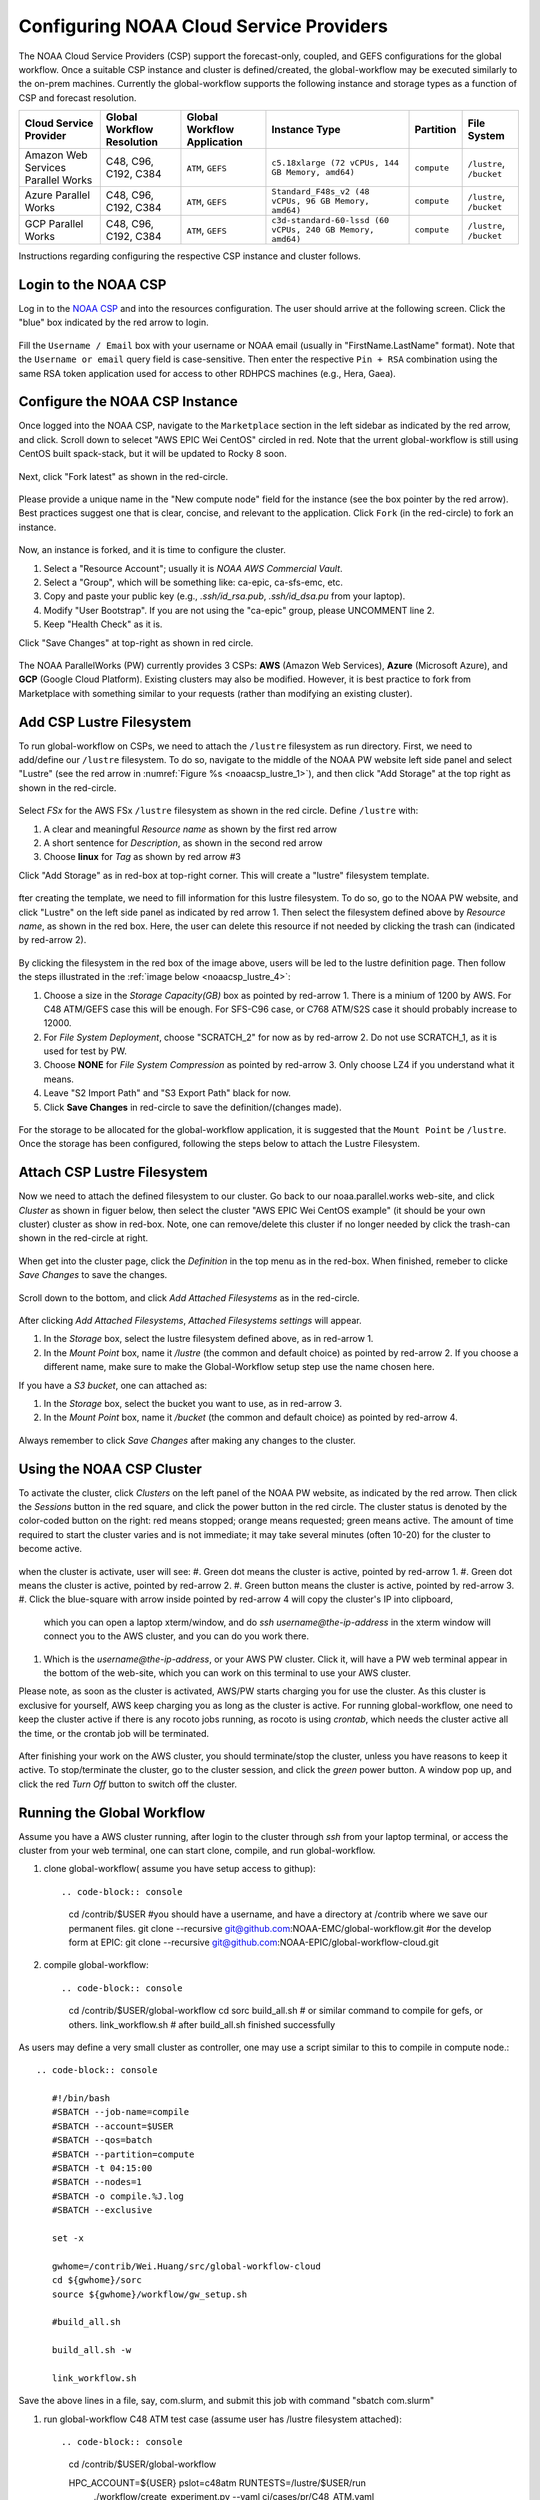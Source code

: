 .. role:: red-text

########################################
Configuring NOAA Cloud Service Providers
########################################

The NOAA Cloud Service Providers (CSP) support the forecast-only,
coupled, and GEFS configurations for the global workflow.
Once a suitable CSP instance and cluster is defined/created,
the global-workflow may be executed similarly to the on-prem machines.
Currently the global-workflow supports the following
instance and storage types as a function of CSP and forecast
resolution.

.. list-table::
   :widths: auto
   :header-rows: 1
   :align: center

   * - **Cloud Service Provider**
     - **Global Workflow Resolution**
     - **Global Workflow Application**
     - **Instance Type**
     - **Partition**
     - **File System**
   * - Amazon Web Services Parallel Works
     - C48, C96, C192, C384
     - ``ATM``, ``GEFS``
     - ``c5.18xlarge (72 vCPUs, 144 GB Memory, amd64)``
     - ``compute``
     - ``/lustre``, ``/bucket``
   * - Azure Parallel Works
     - C48, C96, C192, C384
     - ``ATM``, ``GEFS``
     - ``Standard_F48s_v2 (48 vCPUs, 96 GB Memory, amd64)``
     - ``compute``
     - ``/lustre``, ``/bucket``
   * - GCP Parallel Works
     - C48, C96, C192, C384
     - ``ATM``, ``GEFS``
     - ``c3d-standard-60-lssd (60 vCPUs, 240 GB Memory, amd64)``
     - ``compute``
     - ``/lustre``, ``/bucket``

Instructions regarding configuring the respective CSP instance and
cluster follows.

*********************
Login to the NOAA CSP
*********************

Log in to the `NOAA CSP <http://noaa.parallel.works/login>`_ and into
the resources configuration. The user should arrive at the following
screen. Click the "blue" box indicated by the red arrow to login.

.. figure:: https://raw.githubusercontent.com/wiki/NOAA-EMC/global-workflow/images/noaacsp_login_1.png

Fill the ``Username / Email`` box with your username or NOAA email (usually in "FirstName.LastName" format).
Note that the ``Username or email`` query field is case-sensitive.
Then enter the respective ``Pin + RSA`` combination using the same RSA token application used
for access to other RDHPCS machines (e.g., Hera, Gaea).

.. figure:: https://raw.githubusercontent.com/wiki/NOAA-EMC/global-workflow/images/noaacsp_login_2.png

*******************************
Configure the NOAA CSP Instance
*******************************

Once logged into the NOAA CSP, navigate to the ``Marketplace`` section
in the left sidebar as indicated by the red arrow, and click.
Scroll down to selecet "AWS EPIC Wei CentOS" circled in red.
Note that the urrent global-workflow is still using CentOS built spack-stack,
but it will be updated to Rocky 8 soon.

.. figure:: https://raw.githubusercontent.com/wiki/NOAA-EMC/global-workflow/images/noaacsp_inistance_1.png

Next, click "Fork latest" as shown in the red-circle.

.. figure:: https://raw.githubusercontent.com/wiki/NOAA-EMC/global-workflow/images/noaacsp_inistance_2.png
   
Please provide a unique name in the "New compute node" field for the instance
(see the box pointer by the red arrow).
Best practices suggest one that is clear, concise, and relevant to the application.
Click ``Fork`` (in the red-circle) to fork an instance.

.. figure:: https://raw.githubusercontent.com/wiki/NOAA-EMC/global-workflow/images/noaacsp_inistance_3.png

Now, an instance is forked, and it is time to configure the cluster.

#. Select a "Resource Account"; usually it is *NOAA AWS Commercial Vault*.
#. Select a "Group", which will be something like: ca-epic, ca-sfs-emc, etc.
#. Copy and paste your public key (e.g., *.ssh/id_rsa.pub*, *.ssh/id_dsa.pu* from your laptop).
#. Modify "User Bootstrap". If you are not using the "ca-epic" group, please UNCOMMENT line 2.
#. Keep "Health Check" as it is.

Click "Save Changes" at top-right as shown in red circle.

.. figure:: https://raw.githubusercontent.com/wiki/NOAA-EMC/global-workflow/images/noaacsp_inistance_4.png

The NOAA ParallelWorks (PW) currently provides 3 CSPs:
**AWS** (Amazon Web Services), **Azure** (Microsoft Azure),
and **GCP** (Google Cloud Platform).
Existing clusters may also be modified.
However, it is best practice to fork from Marketplace with something similar to your requests
(rather than modifying an existing cluster).

******************************
Add CSP Lustre Filesystem
******************************

To run global-workflow on CSPs, we need to attach the ``/lustre`` filesystem as run directory.
First, we need to add/define our ``/lustre`` filesystem.
To do so, navigate to the middle of the NOAA PW website left side panel and select "Lustre"
(see the red arrow in :numref:`Figure %s <noaacsp_lustre_1>`), and then click "Add Storage"
at the top right as shown in the red-circle.

.. _noaacsp_lustre_1:
.. figure:: https://raw.githubusercontent.com/wiki/NOAA-EMC/global-workflow/images/noaacsp_lustre_1.png

Select `FSx` for the AWS FSx ``/lustre`` filesystem as shown in the red circle.
Define ``/lustre`` with:

#. A clear and meaningful `Resource name` as shown by the first red arrow
#. A short sentence for `Description`, as shown in the second red arrow
#. Choose **linux** for `Tag` as shown by red arrow #3

Click "Add Storage" as in red-box at top-right corner.
This will create a "lustre" filesystem template.

.. figure:: https://raw.githubusercontent.com/wiki/NOAA-EMC/global-workflow/images/noaacsp_lustre_2.png
	   
fter creating the template, we need to fill information for this lustre filesystem.
To do so, go to the NOAA PW website, and click "Lustre" on the left side panel as
indicated by red arrow 1. Then select the filesystem defined above by `Resource name`,
as shown in the red box. Here, the user can delete this resource if not needed by
clicking the trash can (indicated by red-arrow 2).

.. figure:: https://raw.githubusercontent.com/wiki/NOAA-EMC/global-workflow/images/noaacsp_lustre_3.png

By clicking the filesystem in the red box of the image above,
users will be led to the lustre definition page.
Then follow the steps illustrated in the :ref:`image below <noaacsp_lustre_4>`:

#. Choose a size in the `Storage Capacity(GB)` box as pointed by red-arrow 1.
   There is a minium of 1200 by AWS. For C48 ATM/GEFS case this will be enough.
   For SFS-C96 case, or C768 ATM/S2S case it should probably increase to 12000.
#. For `File System Deployment`, choose "SCRATCH_2" for now as by red-arrow 2.
   Do not use SCRATCH_1, as it is used for test by PW.
#. Choose **NONE** for `File System Compression` as pointed by red-arrow 3.
   Only choose LZ4 if you understand what it means.
#. Leave "S2 Import Path" and "S3 Export Path" black for now.
#. Click **Save Changes** in red-circle to save the definition/(changes made).

.. _noaacsp_lustre_4:

.. figure:: https://raw.githubusercontent.com/wiki/NOAA-EMC/global-workflow/images/noaacsp_lustre_4.png

For the storage to be allocated for the global-workflow application,
it is suggested that the ``Mount Point`` be ``/lustre``. Once the storage
has been configured, following the steps below to attach the Lustre Filesystem.

******************************
Attach CSP Lustre Filesystem
******************************

Now we need to attach the defined filesystem to our cluster.
Go back to our noaa.parallel.works web-site, and click `Cluster`
as shown in figuer below, then select the cluster "AWS EPIC Wei CentOS example"
(it should be your own cluster) cluster as show in red-box.
Note, one can remove/delete this cluster if no longer needed by
click the trash-can shown in the red-circle at right.

.. figure:: https://raw.githubusercontent.com/wiki/NOAA-EMC/global-workflow/images/noaacsp_filesystem_1.png

When get into the cluster page, click the `Definition` in the top menu as
in the red-box. When finished, remeber to clicke `Save Changes` to save
the changes.

.. figure:: https://raw.githubusercontent.com/wiki/NOAA-EMC/global-workflow/images/noaacsp_filesystem_2.png

Scroll down to the bottom, and click `Add Attached Filesystems` as in the red-circle.

.. figure:: https://raw.githubusercontent.com/wiki/NOAA-EMC/global-workflow/images/noaacsp_filesystem_3.png

After clicking `Add Attached Filesystems`, `Attached Filesystems settings` will appear.

#. In the `Storage` box, select the lustre filesystem defined above, as in red-arrow 1.
#. In the `Mount Point` box, name it `/lustre` (the common and default choice) as pointed by red-arrow 2.
   If you choose a different name, make sure to make the Global-Workflow setup step
   use the name chosen here.

If you have a `S3 bucket`, one can attached as:

#. In the `Storage` box, select the bucket you want to use, as in red-arrow 3.
#. In the `Mount Point` box, name it `/bucket` (the common and default choice) as pointed by red-arrow 4.

.. figure:: https://raw.githubusercontent.com/wiki/NOAA-EMC/global-workflow/images/noaacsp_filesystem_4.png

Always remember to click `Save Changes` after making any changes to the cluster.

**************************
Using the NOAA CSP Cluster
**************************

To activate the cluster, click `Clusters` on the left panel of the NOAA PW website,
as indicated by the red arrow. Then click the `Sessions` button in the red square, and click the power
button in the red circle. The cluster status is denoted by the color-coded button
on the right: red means stopped; orange  means requested; green means active. The amount of time required to start
the cluster varies and is not immediate; it may take several minutes (often 10-20) for the cluster to become active.

.. figure:: https://raw.githubusercontent.com/wiki/NOAA-EMC/global-workflow/images/noaacsp_using_1.png

when the cluster is activate, user will see:
#. Green dot means the cluster is active, pointed by red-arrow 1.
#. Green dot means the cluster is active, pointed by red-arrow 2.
#. Green button means the cluster is active, pointed by red-arrow 3.
#. Click the blue-square with arrow inside pointed by red-arrow 4 will copy the cluster's IP into clipboard,
   which you can open a laptop xterm/window, and do `ssh username@the-ip-address` in the xterm window will connect you
   to the AWS cluster, and you can do you work there.
#. Which is the `username@the-ip-address`, or your AWS PW cluster. Click it, will have a PW web terminal appear in the
   bottom of the web-site, which you can work on this terminal to use your AWS cluster.

Please note, as soon as the cluster is activated, AWS/PW starts charging you for use the cluster.
As this cluster is exclusive for yourself, AWS keep charging you as long as the cluster is active.
For running global-workflow, one need to keep the cluster active if there is any rocoto jobs running,
as rocoto is using `crontab`, which needs the cluster active all the time, or the crontab job will be terminated.

.. figure:: https://raw.githubusercontent.com/wiki/NOAA-EMC/global-workflow/images/noaacsp_using_2.png

After finishing your work on the AWS cluster, you should terminate/stop the cluster, unless you have reasons to keep it active.
To stop/terminate the cluster, go to the cluster session, and click the `green` power button. A window pop up, and click the
red `Turn Off` button to switch off the cluster. 

.. figure:: https://raw.githubusercontent.com/wiki/NOAA-EMC/global-workflow/images/noaacsp_using_3.png

***************************
Running the Global Workflow
***************************

Assume you have a AWS cluster running, after login to the cluster through `ssh` from your laptop terminal,
or access the cluster from your web terminal, one can start clone, compile, and run global-workflow.

#. clone global-workflow( assume you have setup access to githup)::

   .. code-block:: console

      cd /contrib/$USER   #you should have a username, and have a directory at /contrib where we save our permanent files.
      git clone --recursive git@github.com:NOAA-EMC/global-workflow.git
      #or the develop form at EPIC:
      git clone --recursive git@github.com:NOAA-EPIC/global-workflow-cloud.git

#. compile global-workflow::

   .. code-block:: console

      cd /contrib/$USER/global-workflow
      cd sorc
      build_all.sh   # or similar command to compile for gefs, or others.
      link_workflow.sh  # after build_all.sh finished successfully

As users may define a very small cluster as controller, one may use a script similar to this to compile in compute node.::

   .. code-block:: console

      #!/bin/bash
      #SBATCH --job-name=compile
      #SBATCH --account=$USER
      #SBATCH --qos=batch
      #SBATCH --partition=compute
      #SBATCH -t 04:15:00
      #SBATCH --nodes=1
      #SBATCH -o compile.%J.log
      #SBATCH --exclusive

      set -x

      gwhome=/contrib/Wei.Huang/src/global-workflow-cloud
      cd ${gwhome}/sorc
      source ${gwhome}/workflow/gw_setup.sh

      #build_all.sh

      build_all.sh -w

      link_workflow.sh

Save the above lines in a file, say, com.slurm, and submit this job with command "sbatch com.slurm"

#. run global-workflow C48 ATM test case (assume user has /lustre filesystem attached)::

   .. code-block:: console

      cd /contrib/$USER/global-workflow
   
      HPC_ACCOUNT=${USER} pslot=c48atm RUNTESTS=/lustre/$USER/run \
           ./workflow/create_experiment.py \
           --yaml ci/cases/pr/C48_ATM.yaml

      cd /lustre/$USER/run/EXPDIR/c48atm
      crontab c48atm

EPIC has copied the C48 and C96 ATM, GEFS and some other data to AWS, and the current code has setup to use those data.
If user wants to run own case, user needs to make changes to the IC path and others to make it work.
The execution of the global-workflow should now follow the same steps
as those for the RDHPCS on-premise hosts.


